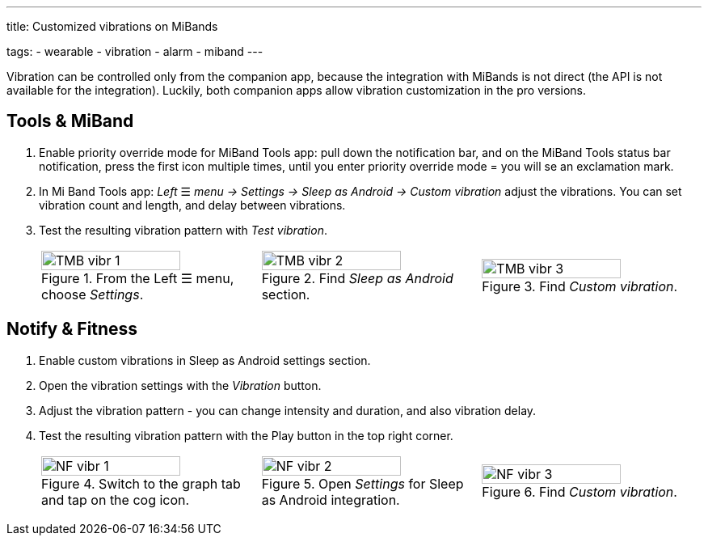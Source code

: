 ---
title: Customized vibrations on MiBands

tags:
- wearable
- vibration
- alarm
- miband
---

Vibration can be controlled only from the companion app, because the integration with MiBands is not direct (the API is not available for the integration).
Luckily, both companion apps allow vibration customization in the pro versions.

== Tools & MiBand
. Enable priority override mode for MiBand Tools app: pull down the notification bar, and on the MiBand Tools status bar notification, press the first icon multiple times, until you enter priority override mode = you will se an exclamation mark.
. In Mi Band Tools app: _Left_ ☰ _menu -> Settings -> Sleep as Android -> Custom vibration_ adjust the vibrations. You can set vibration count and length, and delay between vibrations.
. Test the resulting vibration pattern with _Test vibration_.


+
[cols="^,^,^"]
|===
a|.From the Left ☰ menu, choose _Settings_.
image::TMB_vibr_1.png[width=80%]

a|.Find _Sleep as Android_ section.
image::TMB_vibr_2.png[width=80%]

a|.Find _Custom vibration_.
image::TMB_vibr_3.png[width=80%]

|===
+


== Notify & Fitness
. Enable custom vibrations in Sleep as Android settings section.
. Open the vibration settings with the _Vibration_ button.
. Adjust the vibration pattern - you can change intensity and duration, and also vibration delay.
. Test the resulting vibration pattern with the Play button in the top right corner.

+
[cols="^,^,^"]
|===
a|.Switch to the graph tab and tap on the cog icon.
image::NF_vibr_1.png[width=80%]

a|.Open _Settings_ for Sleep as Android integration.
image::NF_vibr_2.png[width=80%]

a|.Find _Custom vibration_.
image::NF_vibr_3.png[width=80%]

|===
+